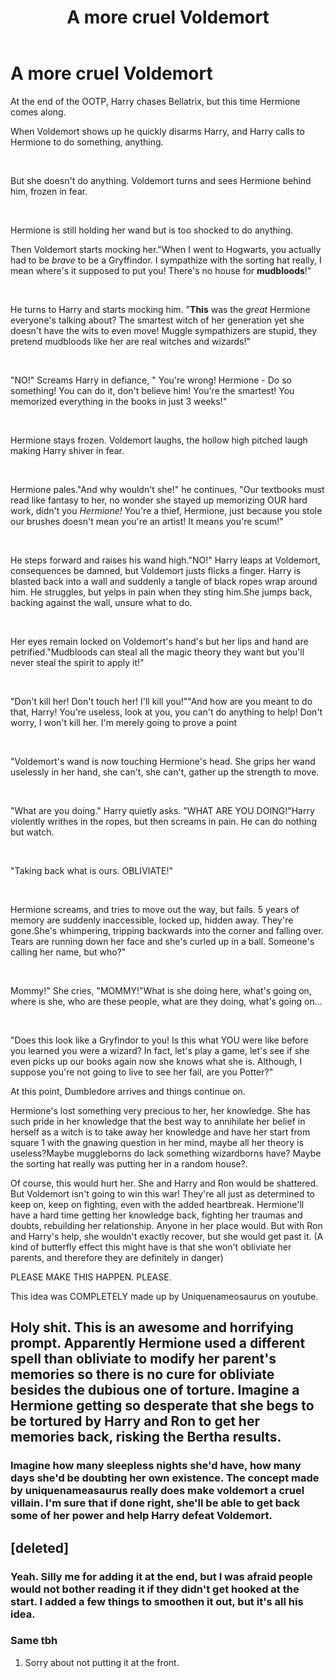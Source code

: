 #+TITLE: A more cruel Voldemort

* A more cruel Voldemort
:PROPERTIES:
:Author: YoungMadScientist_
:Score: 18
:DateUnix: 1582417099.0
:DateShort: 2020-Feb-23
:FlairText: Organised Chaos
:END:
At the end of the OOTP, Harry chases Bellatrix, but this time Hermione comes along.

When Voldemort shows up he quickly disarms Harry, and Harry calls to Hermione to do something, anything.

​

But she doesn't do anything. Voldemort turns and sees Hermione behind him, frozen in fear.

​

Hermione is still holding her wand but is too shocked to do anything.

Then Voldemort starts mocking her."When I went to Hogwarts, you actually had to be /brave/ to be a Gryffindor. I sympathize with the sorting hat really, I mean where's it supposed to put you! There's no house for *mudbloods*!"

​

He turns to Harry and starts mocking him. "*This* was the /great/ Hermione everyone's talking about? The smartest witch of her generation yet she doesn't have the wits to even move! Muggle sympathizers are stupid, they pretend mudbloods like her are real witches and wizards!"

​

"NO!" Screams Harry in defiance, " You're wrong! Hermione - Do so something! You can do it, don't believe him! You're the smartest! You memorized everything in the books in just 3 weeks!"

​

Hermione stays frozen. Voldemort laughs, the hollow high pitched laugh making Harry shiver in fear.

​

Hermione pales."And why wouldn't she!" he continues, "Our textbooks must read like fantasy to her, no wonder she stayed up memorizing OUR hard work, didn't you /Hermione!/ You're a thief, Hermione, just because you stole our brushes doesn't mean you're an artist! It means you're scum!"

​

He steps forward and raises his wand high."NO!" Harry leaps at Voldemort, consequences be damned, but Voldemort justs flicks a finger. Harry is blasted back into a wall and suddenly a tangle of black ropes wrap around him. He struggles, but yelps in pain when they sting him.She jumps back, backing against the wall, unsure what to do.

​

Her eyes remain locked on Voldemort's hand's but her lips and hand are petrified."Mudbloods can steal all the magic theory they want but you'll never steal the spirit to apply it!"

​

"Don't kill her! Don't touch her! I'll kill you!""And how are you meant to do that, Harry! You're useless, look at you, you can't do anything to help! Don't worry, I won't kill her. I'm merely going to prove a point

​

"Voldemort's wand is now touching Hermione's head. She grips her wand uselessly in her hand, she can't, she can't, gather up the strength to move.

​

"What are you doing." Harry quietly asks. "WHAT ARE YOU DOING!"Harry violently writhes in the ropes, but then screams in pain. He can do nothing but watch.

​

"Taking back what is ours. OBLIVIATE!"

​

Hermione screams, and tries to move out the way, but fails. 5 years of memory are suddenly inaccessible, locked up, hidden away. They're gone.She's whimpering, tripping backwards into the corner and falling over. Tears are running down her face and she's curled up in a ball. Someone's calling her name, but who?"

​

Mommy!" She cries, "MOMMY!"What is she doing here, what's going on, where is she, who are these people, what are they doing, what's going on...

​

"Does this look like a Gryfindor to you! Is this what YOU were like before you learned you were a wizard? In fact, let's play a game, let's see if she even picks up our books again now she knows what she is. Although, I suppose you're not going to live to see her fail, are you Potter?"

At this point, Dumbledore arrives and things continue on.

Hermione's lost something very precious to her, her knowledge. She has such pride in her knowledge that the best way to annihilate her belief in herself as a witch is to take away her knowledge and have her start from square 1 with the gnawing question in her mind, maybe all her theory is useless?Maybe muggleborns do lack something wizardborns have? Maybe the sorting hat really was putting her in a random house?.

Of course, this would hurt her. She and Harry and Ron would be shattered. But Voldemort isn't going to win this war! They're all just as determined to keep on, keep on fighting, even with the added heartbreak. Hermione'll have a hard time getting her knowledge back, fighting her traumas and doubts, rebuilding her relationship. Anyone in her place would. But with Ron and Harry's help, she wouldn't exactly recover, but she would get past it. (A kind of butterfly effect this might have is that she won't obliviate her parents, and therefore they are definitely in danger)

PLEASE MAKE THIS HAPPEN. PLEASE.

This idea was COMPLETELY made up by Uniquenameosaurus on youtube.


** Holy shit. This is an awesome and horrifying prompt. Apparently Hermione used a different spell than obliviate to modify her parent's memories so there is no cure for obliviate besides the dubious one of torture. Imagine a Hermione getting so desperate that she begs to be tortured by Harry and Ron to get her memories back, risking the Bertha results.
:PROPERTIES:
:Author: Impossible-Poetry
:Score: 8
:DateUnix: 1582428585.0
:DateShort: 2020-Feb-23
:END:

*** Imagine how many sleepless nights she'd have, how many days she'd be doubting her own existence. The concept made by uniquenameasaurus really does make voldemort a cruel villain. I'm sure that if done right, she'll be able to get back some of her power and help Harry defeat Voldemort.
:PROPERTIES:
:Author: YoungMadScientist_
:Score: 2
:DateUnix: 1582462585.0
:DateShort: 2020-Feb-23
:END:


** [deleted]
:PROPERTIES:
:Score: 12
:DateUnix: 1582418401.0
:DateShort: 2020-Feb-23
:END:

*** Yeah. Silly me for adding it at the end, but I was afraid people would not bother reading it if they didn't get hooked at the start. I added a few things to smoothen it out, but it's all his idea.
:PROPERTIES:
:Author: YoungMadScientist_
:Score: 5
:DateUnix: 1582462640.0
:DateShort: 2020-Feb-23
:END:


*** Same tbh
:PROPERTIES:
:Author: RowanWinterlace
:Score: 5
:DateUnix: 1582424534.0
:DateShort: 2020-Feb-23
:END:

**** Sorry about not putting it at the front.
:PROPERTIES:
:Author: YoungMadScientist_
:Score: 2
:DateUnix: 1582462664.0
:DateShort: 2020-Feb-23
:END:
